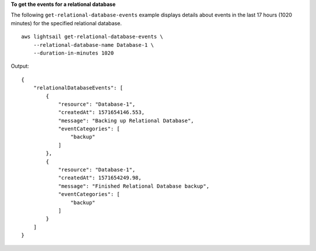 **To get the events for a relational database**

The following ``get-relational-database-events`` example displays details about events in the last 17 hours (1020 minutes) for the specified relational database. ::

    aws lightsail get-relational-database-events \
        --relational-database-name Database-1 \
        --duration-in-minutes 1020

Output::

    {
        "relationalDatabaseEvents": [
            {
                "resource": "Database-1",
                "createdAt": 1571654146.553,
                "message": "Backing up Relational Database",
                "eventCategories": [
                    "backup"
                ]
            },
            {
                "resource": "Database-1",
                "createdAt": 1571654249.98,
                "message": "Finished Relational Database backup",
                "eventCategories": [
                    "backup"
                ]
            }
        ]
    }

